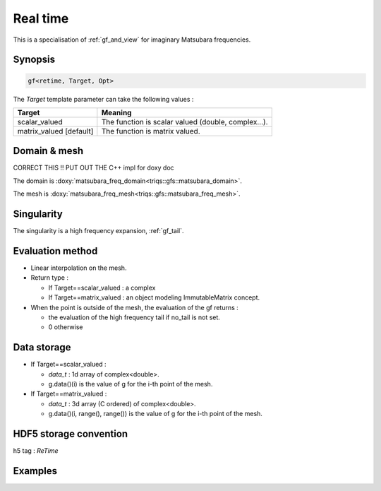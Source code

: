 .. highlight:: c

.. _gf_retime: 

Real time
===================================================

This is a specialisation of :ref:`gf_and_view` for imaginary Matsubara frequencies.
 


Synopsis
------------

.. code::

  gf<retime, Target, Opt>

The *Target* template parameter can take the following values : 
 
+-------------------------+-----------------------------------------------------+
| Target                  | Meaning                                             |
+=========================+=====================================================+
| scalar_valued           | The function is scalar valued (double, complex...). |
+-------------------------+-----------------------------------------------------+
| matrix_valued [default] | The function is matrix valued.                      |
+-------------------------+-----------------------------------------------------+

Domain & mesh
----------------

CORRECT THIS !! PUT OUT THE C++ impl for doxy doc

The domain is :doxy:`matsubara_freq_domain<triqs::gfs::matsubara_domain>`.

The mesh is :doxy:`matsubara_freq_mesh<triqs::gfs::matsubara_freq_mesh>`.


Singularity
-------------

The singularity is a high frequency expansion,  :ref:`gf_tail`.


Evaluation method
---------------------

* Linear interpolation on the mesh.

* Return type : 

  * If Target==scalar_valued : a complex 
  * If Target==matrix_valued : an object modeling ImmutableMatrix concept.

* When the point is outside of the mesh, the evaluation of the gf returns : 

  * the evaluation of the high frequency tail if no_tail is not set.
  * 0 otherwise


Data storage
---------------

* If Target==scalar_valued :
  
  * `data_t` : 1d array of complex<double>.

  * g.data()(i) is the value of g for the i-th point of the mesh.

* If Target==matrix_valued :

  * `data_t` : 3d array (C ordered) of complex<double>.

  * g.data()(i, range(), range()) is the value of g for the i-th point of the mesh.

HDF5 storage convention
---------------------------

h5 tag : `ReTime`

Examples
---------

.. triqs_example:: ./gf_retime_0.cpp
